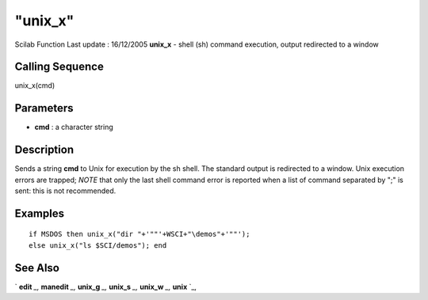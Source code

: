 ====
"unix_x"
====

Scilab Function Last update : 16/12/2005
**unix_x** - shell (sh) command execution, output redirected to a
window



Calling Sequence
~~~~~~~~~~~~~~~~

unix_x(cmd)




Parameters
~~~~~~~~~~


+ **cmd** : a character string




Description
~~~~~~~~~~~

Sends a string **cmd** to Unix for execution by the sh shell. The
standard output is redirected to a window. Unix execution errors are
trapped; *NOTE* that only the last shell command error is reported
when a list of command separated by ";" is sent: this is not
recommended.



Examples
~~~~~~~~


::

    
    
    if MSDOS then unix_x("dir "+'""'+WSCI+"\demos"+'""'); 
    else unix_x("ls $SCI/demos"); end
     
      




See Also
~~~~~~~~

` **edit** `_,` **manedit** `_,` **unix_g** `_,` **unix_s** `_,`
**unix_w** `_,` **unix** `_,

.. _
      : ://./utilities/unix.htm
.. _
      : ://./utilities/../functions/edit.htm
.. _
      : ://./utilities/unix_w.htm
.. _
      : ://./utilities/../fileio/manedit.htm
.. _
      : ://./utilities/unix_s.htm
.. _
      : ://./utilities/unix_g.htm



